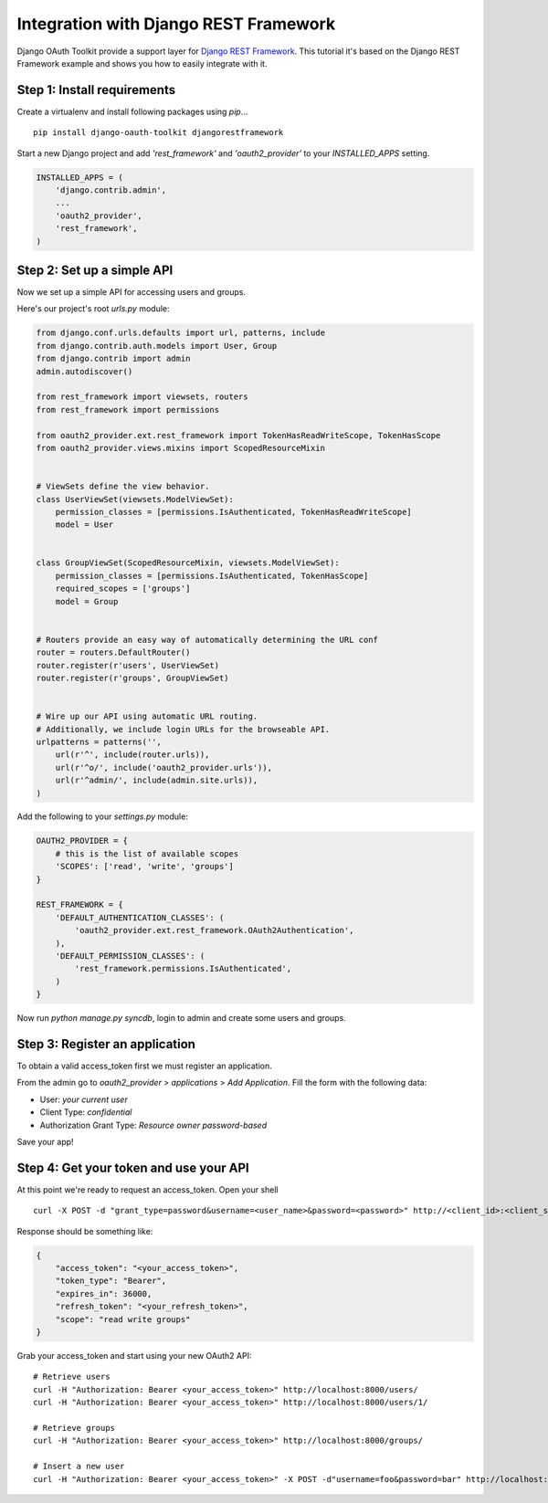 Integration with Django REST Framework
===================================================

Django OAuth Toolkit provide a support layer for `Django REST Framework <http://django-rest-framework.org/>`_.
This tutorial it's based on the Django REST Framework example and shows you how to easily integrate with it.

Step 1: Install requirements
----------------------------

Create a virtualenv and install following packages using `pip`...

::

    pip install django-oauth-toolkit djangorestframework

Start a new Django project and add `'rest_framework'` and `'oauth2_provider'` to your `INSTALLED_APPS` setting.

.. code-block:: python

    INSTALLED_APPS = (
        'django.contrib.admin',
        ...
        'oauth2_provider',
        'rest_framework',
    )

Step 2: Set up a simple API
--------------------------

Now we set up a simple API for accessing users and groups.

Here's our project's root `urls.py` module:

.. code-block:: python

    from django.conf.urls.defaults import url, patterns, include
    from django.contrib.auth.models import User, Group
    from django.contrib import admin
    admin.autodiscover()

    from rest_framework import viewsets, routers
    from rest_framework import permissions

    from oauth2_provider.ext.rest_framework import TokenHasReadWriteScope, TokenHasScope
    from oauth2_provider.views.mixins import ScopedResourceMixin


    # ViewSets define the view behavior.
    class UserViewSet(viewsets.ModelViewSet):
        permission_classes = [permissions.IsAuthenticated, TokenHasReadWriteScope]
        model = User


    class GroupViewSet(ScopedResourceMixin, viewsets.ModelViewSet):
        permission_classes = [permissions.IsAuthenticated, TokenHasScope]
        required_scopes = ['groups']
        model = Group


    # Routers provide an easy way of automatically determining the URL conf
    router = routers.DefaultRouter()
    router.register(r'users', UserViewSet)
    router.register(r'groups', GroupViewSet)


    # Wire up our API using automatic URL routing.
    # Additionally, we include login URLs for the browseable API.
    urlpatterns = patterns('',
        url(r'^', include(router.urls)),
        url(r'^o/', include('oauth2_provider.urls')),
        url(r'^admin/', include(admin.site.urls)),
    )

Add the following to your `settings.py` module:

.. code-block:: python

    OAUTH2_PROVIDER = {
        # this is the list of available scopes
        'SCOPES': ['read', 'write', 'groups']
    }

    REST_FRAMEWORK = {
        'DEFAULT_AUTHENTICATION_CLASSES': (
            'oauth2_provider.ext.rest_framework.OAuth2Authentication',
        ),
        'DEFAULT_PERMISSION_CLASSES': (
            'rest_framework.permissions.IsAuthenticated',
        )
    }

Now run `python manage.py syncdb`, login to admin and create some users and groups.

Step 3: Register an application
-------------------------------

To obtain a valid access_token first we must register an application.

From the admin go to *oauth2_provider* > *applications* > *Add Application*. Fill the form with the following data:

* User: *your current user*
* Client Type: *confidential*
* Authorization Grant Type: *Resource owner password-based*

Save your app!

Step 4: Get your token and use your API
---------------------------------------

At this point we're ready to request an access_token. Open your shell

::

    curl -X POST -d "grant_type=password&username=<user_name>&password=<password>" http://<client_id>:<client_secret>@localhost:8000/o/token/

Response should be something like:

.. code-block:: javascript

    {
        "access_token": "<your_access_token>",
        "token_type": "Bearer",
        "expires_in": 36000,
        "refresh_token": "<your_refresh_token>",
        "scope": "read write groups"
    }

Grab your access_token and start using your new OAuth2 API:

::

    # Retrieve users
    curl -H "Authorization: Bearer <your_access_token>" http://localhost:8000/users/
    curl -H "Authorization: Bearer <your_access_token>" http://localhost:8000/users/1/

    # Retrieve groups
    curl -H "Authorization: Bearer <your_access_token>" http://localhost:8000/groups/

    # Insert a new user
    curl -H "Authorization: Bearer <your_access_token>" -X POST -d"username=foo&password=bar" http://localhost:8000/users/

